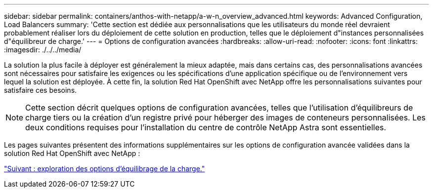 ---
sidebar: sidebar 
permalink: containers/anthos-with-netapp/a-w-n_overview_advanced.html 
keywords: Advanced Configuration, Load Balancers 
summary: 'Cette section est dédiée aux personnalisations que les utilisateurs du monde réel devraient probablement réaliser lors du déploiement de cette solution en production, telles que le déploiement d"instances personnalisées d"équilibreur de charge.' 
---
= Options de configuration avancées
:hardbreaks:
:allow-uri-read: 
:nofooter: 
:icons: font
:linkattrs: 
:imagesdir: ./../../media/


La solution la plus facile à déployer est généralement la mieux adaptée, mais dans certains cas, des personnalisations avancées sont nécessaires pour satisfaire les exigences ou les spécifications d'une application spécifique ou de l'environnement vers lequel la solution est déployée. À cette fin, la solution Red Hat OpenShift avec NetApp offre les personnalisations suivantes pour satisfaire ces besoins.


NOTE: Cette section décrit quelques options de configuration avancées, telles que l'utilisation d'équilibreurs de charge tiers ou la création d'un registre privé pour héberger des images de conteneurs personnalisées. Les deux conditions requises pour l'installation du centre de contrôle NetApp Astra sont essentielles.

Les pages suivantes présentent des informations supplémentaires sur les options de configuration avancée validées dans la solution Red Hat OpenShift avec NetApp :

link:a-w-n_load_balancers.html["Suivant : exploration des options d'équilibrage de la charge."]

